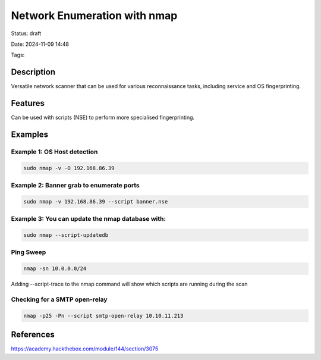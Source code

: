 Network Enumeration with nmap
###############################

Status: draft

Date: 2024-11-09 14:48

Tags: 

Description
***********
Versatile network scanner that can be used for various reconnaissance tasks, including service and OS fingerprinting.

Features
********
Can be used with scripts (NSE) to perform more specialised fingerprinting.

Examples
********


Example 1: OS Host detection
==============================

.. code-block:: console
  
    sudo nmap -v -O 192.168.86.39

Example 2: Banner grab to enumerate ports
=========================================

.. code-block:: console

    sudo nmap -v 192.168.86.39 --script banner.nse

Example 3: You can update the nmap database with:
==================================================

.. code-block:: console

    sudo nmap --script-updatedb



Ping Sweep
==========

.. code-block:: console

    nmap -sn 10.0.0.0/24

Adding --script-trace to the nmap command will show which scripts are running during the scan

Checking for a SMTP open-relay
===============================

.. code-block:: console
    
    nmap -p25 -Pn --script smtp-open-relay 10.10.11.213



References
************
https://academy.hackthebox.com/module/144/section/3075
